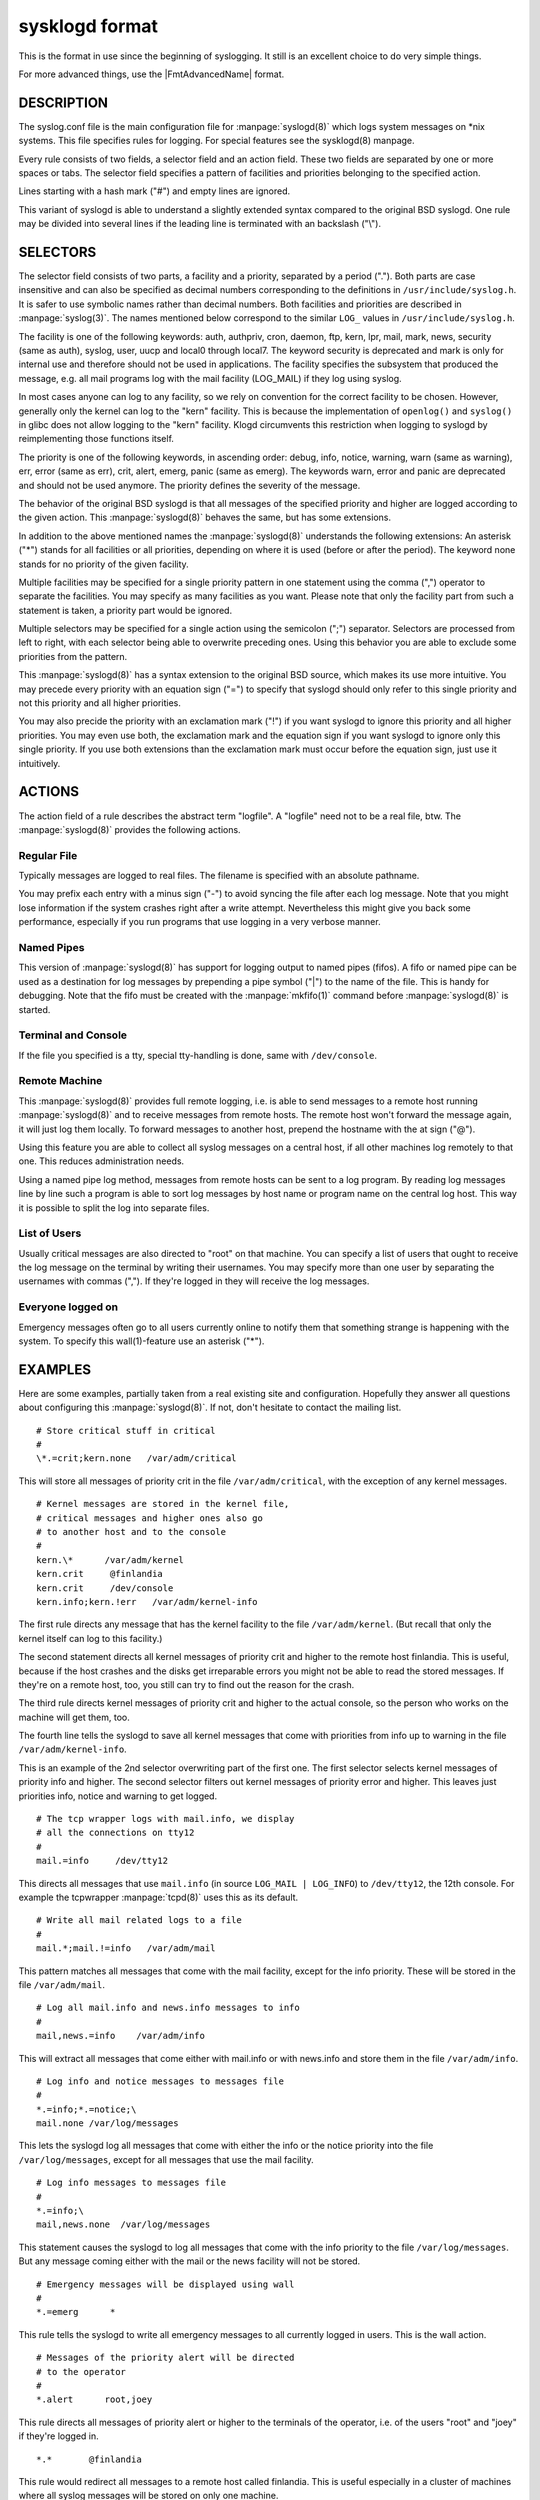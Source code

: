 
***************
sysklogd format
***************

This is the format in use since the beginning of syslogging. It still
is an excellent choice to do very simple things.

For more advanced things, use the |FmtAdvancedName| format.

DESCRIPTION
===========

The syslog.conf file is the main configuration file for :manpage:`syslogd(8)`
which logs system messages on \*nix systems. This file specifies rules for
logging. For special features see the sysklogd(8) manpage.

Every rule consists of two fields, a selector field and an action field.
These two fields are separated by one or more spaces or tabs. The selector
field specifies a pattern of facilities and priorities belonging to the
specified action.

Lines starting with a hash mark ("#") and empty lines are ignored.

This variant of syslogd is able to understand a slightly extended syntax
compared to the original BSD syslogd. One rule may be divided into several
lines if the leading line is terminated with an backslash ("\\").

SELECTORS
=========

The selector field consists of two parts, a facility and a priority, separated
by a period ("."). Both parts are case insensitive and can also be specified
as decimal numbers corresponding to the definitions in
``/usr/include/syslog.h``. It is safer to use symbolic names rather than
decimal numbers. Both facilities and priorities are described in
:manpage:`syslog(3)`. The names mentioned below
correspond to the similar ``LOG_`` values in ``/usr/include/syslog.h``.

The facility is one of the following keywords: auth, authpriv, cron, daemon,
ftp, kern, lpr, mail, mark, news, security (same as auth), syslog, user, uucp
and local0 through local7. The keyword security is deprecated and mark is only
for internal use and therefore should not be used in applications. The facility
specifies the subsystem that produced the message, e.g. all mail programs log
with the mail facility (LOG_MAIL) if they log using syslog.

In most cases anyone can log to any facility, so we rely on convention for the
correct facility to be chosen. However, generally only the kernel can log to
the "kern" facility. This is because the implementation of ``openlog()`` and
``syslog()`` in glibc does not allow logging to the "kern" facility. Klogd
circumvents this restriction when logging to syslogd by reimplementing those
functions itself.

The priority is one of the following keywords, in ascending order: debug,
info, notice, warning, warn (same as warning), err, error (same as err), crit,
alert, emerg, panic (same as emerg). The keywords warn, error and panic are
deprecated and should not be used anymore. The priority defines the severity of
the message.

The behavior of the original BSD syslogd is that all messages of the specified
priority and higher are logged according to the given action. This
:manpage:`syslogd(8)` behaves the same, but has some extensions.

In addition to the above mentioned names the :manpage:`syslogd(8)` understands
the following extensions:
An asterisk ("\*") stands for all facilities or all priorities, depending on
where it is used (before or after the period). The keyword none stands for no
priority of the given facility.

Multiple facilities may be specified for a single priority pattern in one
statement using the comma (",") operator to separate the facilities. You may
specify as many facilities as you want. Please note that only the facility
part from such a statement is taken, a priority part would be ignored.

Multiple selectors may be specified for a single action using the semicolon
(";") separator. Selectors are processed from left to right, with each selector
being able to overwrite preceding ones. Using this behavior you are able to
exclude some priorities from the pattern.

This :manpage:`syslogd(8)` has a syntax extension to the original BSD source,
which makes its use more intuitive. You may precede every priority with an
equation sign ("=") to specify that syslogd should only refer to this single
priority and not this priority and all higher priorities.

You may also precide the priority with an exclamation mark ("!") if you want
syslogd to ignore this priority and all higher priorities. You may even use
both, the exclamation mark and the equation sign if you want syslogd to ignore
only this single priority. If you use both extensions than the exclamation
mark must occur before the equation sign, just use it intuitively.

ACTIONS
=======

The action field of a rule describes the abstract term "logfile". A "logfile"
need not to be a real file, btw. The :manpage:`syslogd(8)` provides the
following actions.

Regular File
------------

Typically messages are logged to real files. The filename is specified with an
absolute pathname.

You may prefix each entry with a minus sign ("-") to avoid syncing the file
after each log message. Note that you might lose information if the system
crashes right after a write attempt. Nevertheless this might give you back
some performance, especially if you run programs that use logging in a very
verbose manner.

Named Pipes
-----------

This version of :manpage:`syslogd(8)` has support for logging output to named
pipes (fifos). A fifo or named pipe can be used as a destination for log
messages by prepending a pipe symbol ("|") to the name of the file. This is
handy for debugging. Note that the fifo must be created with the
:manpage:`mkfifo(1)` command before :manpage:`syslogd(8)` is started.

Terminal and Console
--------------------

If the file you specified is a tty, special tty-handling is done, same with
``/dev/console``.

Remote Machine
--------------

This :manpage:`syslogd(8)` provides full remote logging, i.e. is able to send
messages to a remote host running :manpage:`syslogd(8)` and to receive messages
from remote hosts. The remote host won't forward the message again, it will
just log them locally. To forward messages to another host, prepend the
hostname with the at sign ("@").

Using this feature you are able to collect all syslog messages on a central
host, if all other machines log remotely to that one. This reduces
administration needs.

Using a named pipe log method, messages from remote hosts can be sent to a
log program. By reading log messages line by line such a program is able to
sort log messages by host name or program name on the central log host. This
way it is possible to split the log into separate files.

List of Users
-------------

Usually critical messages are also directed to "root" on that machine. You can
specify a list of users that ought to receive the log message on the terminal
by writing their usernames. You may specify more than one user by separating
the usernames with commas (","). If they're logged in they will receive the
log messages.

Everyone logged on
------------------

Emergency messages often go to all users currently online to notify them that
something strange is happening with the system. To specify this wall(1)-feature
use an asterisk ("*").

EXAMPLES
========

Here are some examples, partially taken from a real existing site and
configuration. Hopefully they answer all questions about configuring this
:manpage:`syslogd(8)`. If not, don't hesitate to contact the mailing list.

::

  # Store critical stuff in critical
  #
  \*.=crit;kern.none   /var/adm/critical

This will store all messages of priority crit in the file
``/var/adm/critical``, with the exception of any kernel messages.

::

   # Kernel messages are stored in the kernel file,
   # critical messages and higher ones also go
   # to another host and to the console
   #
   kern.\*      /var/adm/kernel
   kern.crit     @finlandia
   kern.crit     /dev/console
   kern.info;kern.!err   /var/adm/kernel-info

The first rule directs any message that has the kernel facility to the file
``/var/adm/kernel``. (But recall that only the kernel itself can log to this
facility.)

The second statement directs all kernel messages of priority crit and higher
to the remote host finlandia. This is useful, because if the host crashes
and the disks get irreparable errors you might not be able to read the stored
messages. If they're on a remote host, too, you still can try to find out the
reason for the crash.

The third rule directs kernel messages of priority crit and higher to the
actual console, so the person who works on the machine will get them, too.

The fourth line tells the syslogd to save all kernel messages that come with
priorities from info up to warning in the file ``/var/adm/kernel-info``.

This is an example of the 2nd selector overwriting part of the first one.
The first selector selects kernel messages of priority info and higher. The
second selector filters out kernel messages of priority error and higher.
This leaves just priorities info, notice and warning to get logged.

::

  # The tcp wrapper logs with mail.info, we display
  # all the connections on tty12
  #
  mail.=info     /dev/tty12

This directs all messages that use ``mail.info``
(in source ``LOG_MAIL | LOG_INFO``) to ``/dev/tty12``, the 12th console.
For example the tcpwrapper :manpage:`tcpd(8)` uses this as its default.

::

  # Write all mail related logs to a file
  #
  mail.*;mail.!=info   /var/adm/mail

This pattern matches all messages that come with the mail facility,
except for the info priority. These will be stored in the file
``/var/adm/mail``.

::

  # Log all mail.info and news.info messages to info
  #
  mail,news.=info    /var/adm/info

This will extract all messages that come either with mail.info or with
news.info and store them in the file ``/var/adm/info``.

::

  # Log info and notice messages to messages file
  #
  *.=info;*.=notice;\
  mail.none /var/log/messages

This lets the syslogd log all messages that come with either the info or the
notice priority into the file ``/var/log/messages``, except for all messages
that use the mail facility.

::

  # Log info messages to messages file
  #
  *.=info;\
  mail,news.none  /var/log/messages

This statement causes the syslogd to log all messages that come with the info
priority to the file ``/var/log/messages``. But any message coming either with
the mail or the news facility will not be stored.

::

  # Emergency messages will be displayed using wall
  #
  *.=emerg      *

This rule tells the syslogd to write all emergency messages to all currently
logged in users. This is the wall action.

::

  # Messages of the priority alert will be directed
  # to the operator
  #
  *.alert      root,joey

This rule directs all messages of priority alert or higher to the terminals
of the operator, i.e. of the users "root" and "joey" if they're logged in.

::

  *.*       @finlandia

This rule would redirect all messages to a remote host called finlandia.
This is useful especially in a cluster of machines where all syslog messages
will be stored on only one machine.

CONFIGURATION FILE SYNTAX DIFFERENCES
=====================================

Syslogd uses a slightly different syntax for its configuration file than the
original BSD sources. Originally all messages of a specific priority and above
were forwarded to the log file. The modifiers "=", "!" and "-" were added to
make the syslogd more flexible and to use it in a more intuitive manner.

The original BSD syslogd doesn't understand spaces as separators between the
selector and the action field.

BUGS
====

The effects of multiple selectors are sometimes not intuitive. For example
"mail.crit,\*.err" will select "mail" facility messages at the level of
"err" or higher, not at the level of "crit" or higher.

Also, if you specify a selector with an exclamation mark in it which is not
preceded by a corresponding selector without an exclamation mark, nothing
will be logged. Intuitively, the selector "ftp.!alert" on its own will select
all ftp messages with priorities less than alert. In fact it selects nothing.
Similarly "ftp.!=alert" might reasonably be expected to select all ftp messages
other than those with priority alert, but again it selects nothing. It seems
the selectors with exclamation marks in them should only be used as "filters"
following selectors without exclamation marks.

Finally, using a backslash to divide a line into two doesn't work if the
backslash is used immediately after the end of the selector, without
intermediate whitespace.
